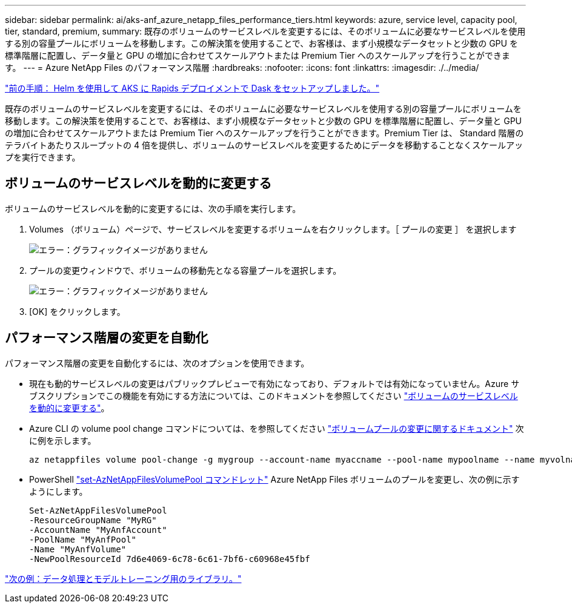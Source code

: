 ---
sidebar: sidebar 
permalink: ai/aks-anf_azure_netapp_files_performance_tiers.html 
keywords: azure, service level, capacity pool, tier, standard, premium, 
summary: 既存のボリュームのサービスレベルを変更するには、そのボリュームに必要なサービスレベルを使用する別の容量プールにボリュームを移動します。この解決策を使用することで、お客様は、まず小規模なデータセットと少数の GPU を標準階層に配置し、データ量と GPU の増加に合わせてスケールアウトまたは Premium Tier へのスケールアップを行うことができます。 
---
= Azure NetApp Files のパフォーマンス階層
:hardbreaks:
:nofooter: 
:icons: font
:linkattrs: 
:imagesdir: ./../media/


link:aks-anf_set_up_dask_with_rapids_deployment_on_aks_using_helm.html["前の手順： Helm を使用して AKS に Rapids デプロイメントで Dask をセットアップしました。"]

既存のボリュームのサービスレベルを変更するには、そのボリュームに必要なサービスレベルを使用する別の容量プールにボリュームを移動します。この解決策を使用することで、お客様は、まず小規模なデータセットと少数の GPU を標準階層に配置し、データ量と GPU の増加に合わせてスケールアウトまたは Premium Tier へのスケールアップを行うことができます。Premium Tier は、 Standard 階層のテラバイトあたりスループットの 4 倍を提供し、ボリュームのサービスレベルを変更するためにデータを移動することなくスケールアップを実行できます。



== ボリュームのサービスレベルを動的に変更する

ボリュームのサービスレベルを動的に変更するには、次の手順を実行します。

. Volumes （ボリューム）ページで、サービスレベルを変更するボリュームを右クリックします。［ プールの変更 ］ を選択します
+
image:aks-anf_image10.png["エラー：グラフィックイメージがありません"]

. プールの変更ウィンドウで、ボリュームの移動先となる容量プールを選択します。
+
image:aks-anf_image11.png["エラー：グラフィックイメージがありません"]

. [OK] をクリックします。




== パフォーマンス階層の変更を自動化

パフォーマンス階層の変更を自動化するには、次のオプションを使用できます。

* 現在も動的サービスレベルの変更はパブリックプレビューで有効になっており、デフォルトでは有効になっていません。Azure サブスクリプションでこの機能を有効にする方法については、このドキュメントを参照してください https://docs.microsoft.com/azure/azure-netapp-files/dynamic-change-volume-service-level["ボリュームのサービスレベルを動的に変更する"^]。
* Azure CLI の volume pool change コマンドについては、を参照してください https://docs.microsoft.com/en-us/cli/azure/netappfiles/volume?view=azure-cli-latest&viewFallbackFrom=azure-cli-latest%20-%20az_netappfiles_volume_pool_change["ボリュームプールの変更に関するドキュメント"^] 次に例を示します。
+
....
az netappfiles volume pool-change -g mygroup --account-name myaccname --pool-name mypoolname --name myvolname --new-pool-resource-id mynewresourceid
....
* PowerShell https://docs.microsoft.com/powershell/module/az.netappfiles/set-aznetappfilesvolumepool?view=azps-5.8.0["set-AzNetAppFilesVolumePool コマンドレット"^] Azure NetApp Files ボリュームのプールを変更し、次の例に示すようにします。
+
....
Set-AzNetAppFilesVolumePool
-ResourceGroupName "MyRG"
-AccountName "MyAnfAccount"
-PoolName "MyAnfPool"
-Name "MyAnfVolume"
-NewPoolResourceId 7d6e4069-6c78-6c61-7bf6-c60968e45fbf
....


link:aks-anf_libraries_for_data_processing_and_model_training.html["次の例：データ処理とモデルトレーニング用のライブラリ。"]

